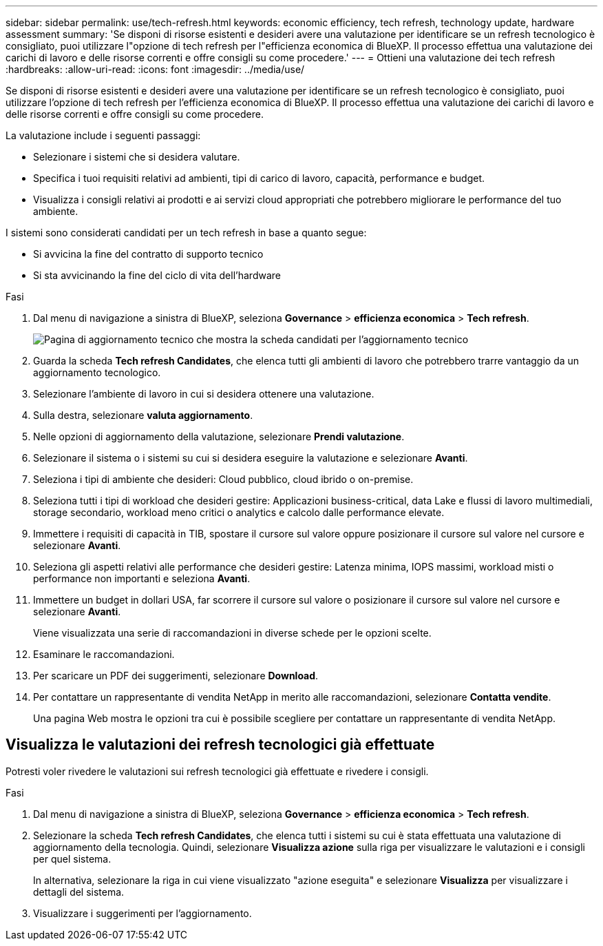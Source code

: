 ---
sidebar: sidebar 
permalink: use/tech-refresh.html 
keywords: economic efficiency, tech refresh, technology update, hardware assessment 
summary: 'Se disponi di risorse esistenti e desideri avere una valutazione per identificare se un refresh tecnologico è consigliato, puoi utilizzare l"opzione di tech refresh per l"efficienza economica di BlueXP. Il processo effettua una valutazione dei carichi di lavoro e delle risorse correnti e offre consigli su come procedere.' 
---
= Ottieni una valutazione dei tech refresh
:hardbreaks:
:allow-uri-read: 
:icons: font
:imagesdir: ../media/use/


[role="lead"]
Se disponi di risorse esistenti e desideri avere una valutazione per identificare se un refresh tecnologico è consigliato, puoi utilizzare l'opzione di tech refresh per l'efficienza economica di BlueXP. Il processo effettua una valutazione dei carichi di lavoro e delle risorse correnti e offre consigli su come procedere.

La valutazione include i seguenti passaggi:

* Selezionare i sistemi che si desidera valutare.
* Specifica i tuoi requisiti relativi ad ambienti, tipi di carico di lavoro, capacità, performance e budget.
* Visualizza i consigli relativi ai prodotti e ai servizi cloud appropriati che potrebbero migliorare le performance del tuo ambiente.


I sistemi sono considerati candidati per un tech refresh in base a quanto segue:

* Si avvicina la fine del contratto di supporto tecnico
* Si sta avvicinando la fine del ciclo di vita dell'hardware


.Fasi
. Dal menu di navigazione a sinistra di BlueXP, seleziona *Governance* > *efficienza economica* > *Tech refresh*.
+
image:tech-refresh-list.png["Pagina di aggiornamento tecnico che mostra la scheda candidati per l'aggiornamento tecnico"]

. Guarda la scheda *Tech refresh Candidates*, che elenca tutti gli ambienti di lavoro che potrebbero trarre vantaggio da un aggiornamento tecnologico.
. Selezionare l'ambiente di lavoro in cui si desidera ottenere una valutazione.
. Sulla destra, selezionare *valuta aggiornamento*.
. Nelle opzioni di aggiornamento della valutazione, selezionare *Prendi valutazione*.
. Selezionare il sistema o i sistemi su cui si desidera eseguire la valutazione e selezionare *Avanti*.
. Seleziona i tipi di ambiente che desideri: Cloud pubblico, cloud ibrido o on-premise.
. Seleziona tutti i tipi di workload che desideri gestire: Applicazioni business-critical, data Lake e flussi di lavoro multimediali, storage secondario, workload meno critici o analytics e calcolo dalle performance elevate.
. Immettere i requisiti di capacità in TIB, spostare il cursore sul valore oppure posizionare il cursore sul valore nel cursore e selezionare *Avanti*.
. Seleziona gli aspetti relativi alle performance che desideri gestire: Latenza minima, IOPS massimi, workload misti o performance non importanti e seleziona *Avanti*.
. Immettere un budget in dollari USA, far scorrere il cursore sul valore o posizionare il cursore sul valore nel cursore e selezionare *Avanti*.
+
Viene visualizzata una serie di raccomandazioni in diverse schede per le opzioni scelte.

. Esaminare le raccomandazioni.
. Per scaricare un PDF dei suggerimenti, selezionare *Download*.
. Per contattare un rappresentante di vendita NetApp in merito alle raccomandazioni, selezionare *Contatta vendite*.
+
Una pagina Web mostra le opzioni tra cui è possibile scegliere per contattare un rappresentante di vendita NetApp.





== Visualizza le valutazioni dei refresh tecnologici già effettuate

Potresti voler rivedere le valutazioni sui refresh tecnologici già effettuate e rivedere i consigli.

.Fasi
. Dal menu di navigazione a sinistra di BlueXP, seleziona *Governance* > *efficienza economica* > *Tech refresh*.
. Selezionare la scheda *Tech refresh Candidates*, che elenca tutti i sistemi su cui è stata effettuata una valutazione di aggiornamento della tecnologia. Quindi, selezionare *Visualizza azione* sulla riga per visualizzare le valutazioni e i consigli per quel sistema.
+
In alternativa, selezionare la riga in cui viene visualizzato "azione eseguita" e selezionare *Visualizza* per visualizzare i dettagli del sistema.

. Visualizzare i suggerimenti per l'aggiornamento.

